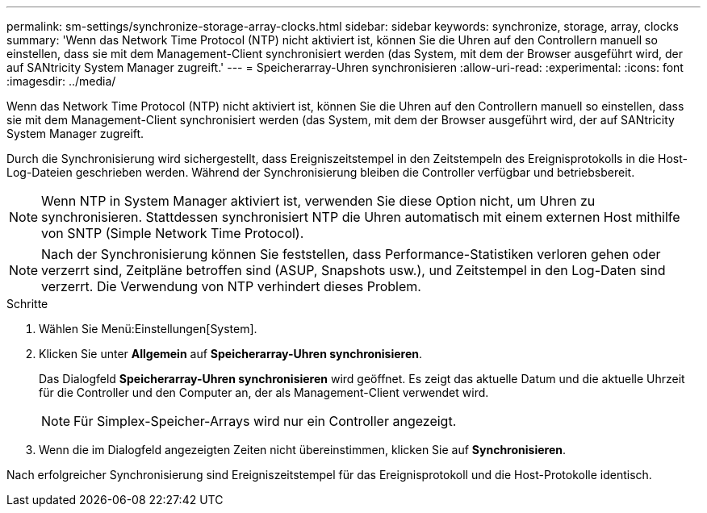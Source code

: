 ---
permalink: sm-settings/synchronize-storage-array-clocks.html 
sidebar: sidebar 
keywords: synchronize, storage, array, clocks 
summary: 'Wenn das Network Time Protocol (NTP) nicht aktiviert ist, können Sie die Uhren auf den Controllern manuell so einstellen, dass sie mit dem Management-Client synchronisiert werden (das System, mit dem der Browser ausgeführt wird, der auf SANtricity System Manager zugreift.' 
---
= Speicherarray-Uhren synchronisieren
:allow-uri-read: 
:experimental: 
:icons: font
:imagesdir: ../media/


[role="lead"]
Wenn das Network Time Protocol (NTP) nicht aktiviert ist, können Sie die Uhren auf den Controllern manuell so einstellen, dass sie mit dem Management-Client synchronisiert werden (das System, mit dem der Browser ausgeführt wird, der auf SANtricity System Manager zugreift.

Durch die Synchronisierung wird sichergestellt, dass Ereigniszeitstempel in den Zeitstempeln des Ereignisprotokolls in die Host-Log-Dateien geschrieben werden. Während der Synchronisierung bleiben die Controller verfügbar und betriebsbereit.

[NOTE]
====
Wenn NTP in System Manager aktiviert ist, verwenden Sie diese Option nicht, um Uhren zu synchronisieren. Stattdessen synchronisiert NTP die Uhren automatisch mit einem externen Host mithilfe von SNTP (Simple Network Time Protocol).

====
[NOTE]
====
Nach der Synchronisierung können Sie feststellen, dass Performance-Statistiken verloren gehen oder verzerrt sind, Zeitpläne betroffen sind (ASUP, Snapshots usw.), und Zeitstempel in den Log-Daten sind verzerrt. Die Verwendung von NTP verhindert dieses Problem.

====
.Schritte
. Wählen Sie Menü:Einstellungen[System].
. Klicken Sie unter *Allgemein* auf *Speicherarray-Uhren synchronisieren*.
+
Das Dialogfeld *Speicherarray-Uhren synchronisieren* wird geöffnet. Es zeigt das aktuelle Datum und die aktuelle Uhrzeit für die Controller und den Computer an, der als Management-Client verwendet wird.

+
[NOTE]
====
Für Simplex-Speicher-Arrays wird nur ein Controller angezeigt.

====
. Wenn die im Dialogfeld angezeigten Zeiten nicht übereinstimmen, klicken Sie auf *Synchronisieren*.


Nach erfolgreicher Synchronisierung sind Ereigniszeitstempel für das Ereignisprotokoll und die Host-Protokolle identisch.
